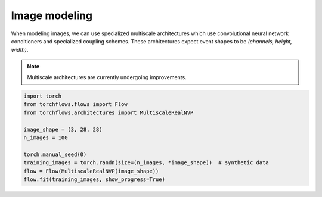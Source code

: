Image modeling
==============

When modeling images, we can use specialized multiscale architectures which use convolutional neural network conditioners and specialized coupling schemes.
These architectures expect event shapes to be *(channels, height, width)*.

.. note::
    Multiscale architectures are currently undergoing improvements.

.. code-block:: python

    import torch
    from torchflows.flows import Flow
    from torchflows.architectures import MultiscaleRealNVP

    image_shape = (3, 28, 28)
    n_images = 100

    torch.manual_seed(0)
    training_images = torch.randn(size=(n_images, *image_shape))  # synthetic data
    flow = Flow(MultiscaleRealNVP(image_shape))
    flow.fit(training_images, show_progress=True)